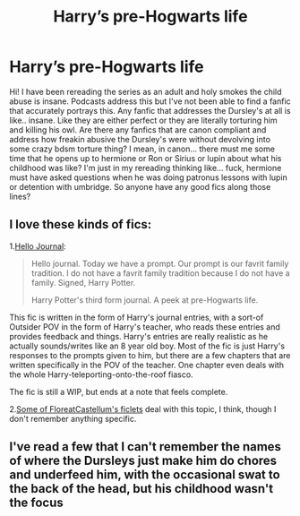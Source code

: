 #+TITLE: Harry’s pre-Hogwarts life

* Harry’s pre-Hogwarts life
:PROPERTIES:
:Author: whosafraid11
:Score: 9
:DateUnix: 1616987096.0
:DateShort: 2021-Mar-29
:FlairText: Request
:END:
Hi! I have been rereading the series as an adult and holy smokes the child abuse is insane. Podcasts address this but I've not been able to find a fanfic that accurately portrays this. Any fanfic that addresses the Dursley's at all is like.. insane. Like they are either perfect or they are literally torturing him and killing his owl. Are there any fanfics that are canon compliant and address how freakin abusive the Dursley's were without devolving into some crazy bdsm torture thing? I mean, in canon... there must me some time that he opens up to hermione or Ron or Sirius or lupin about what his childhood was like? I'm just in my rereading thinking like... fuck, hermione must have asked questions when he was doing patronus lessons with lupin or detention with umbridge. So anyone have any good fics along those lines?


** I love these kinds of fics:

1.[[https://archiveofourown.org/works/1136716/chapters/2298467][Hello Journal]]:

#+begin_quote
  Hello journal. Today we have a prompt. Our prompt is our favrit family tradition. I do not have a favrit family tradition because I do not have a family. Signed, Harry Potter.

  Harry Potter's third form journal. A peek at pre-Hogwarts life.
#+end_quote

This fic is written in the form of Harry's journal entries, with a sort-of Outsider POV in the form of Harry's teacher, who reads these entries and provides feedback and things. Harry's entries are really realistic as he actually sounds/writes like an 8 year old boy. Most of the fic is just Harry's responses to the prompts given to him, but there are a few chapters that are written specifically in the POV of the teacher. One chapter even deals with the whole Harry-teleporting-onto-the-roof fiasco.

The fic is still a WIP, but ends at a note that feels complete.

2.[[https://floreatcastellumposts.tumblr.com/LinksToFiclets][Some of FloreatCastellum's ficlets]] deal with this topic, I think, though I don't remember anything specific.
:PROPERTIES:
:Author: AGullibleperson
:Score: 2
:DateUnix: 1617017909.0
:DateShort: 2021-Mar-29
:END:


** I've read a few that I can't remember the names of where the Dursleys just make him do chores and underfeed him, with the occasional swat to the back of the head, but his childhood wasn't the focus
:PROPERTIES:
:Author: Puzzled-You
:Score: 1
:DateUnix: 1617009040.0
:DateShort: 2021-Mar-29
:END:

